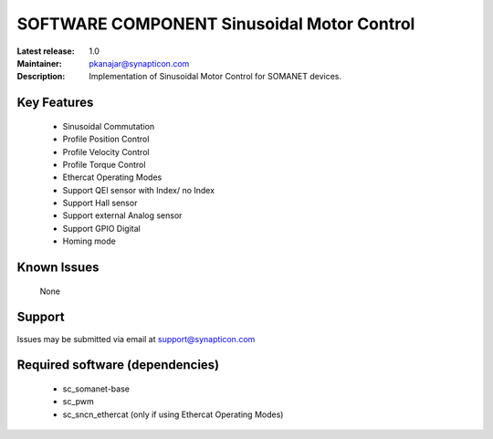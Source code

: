 SOFTWARE COMPONENT Sinusoidal Motor Control 
...........................................

:Latest release: 1.0
:Maintainer: pkanajar@synapticon.com
:Description: Implementation of Sinusoidal Motor Control for SOMANET devices.


Key Features
============

   * Sinusoidal Commutation
   * Profile Position Control 
   * Profile Velocity Control
   * Profile Torque Control
   * Ethercat Operating Modes
   * Support QEI sensor with Index/ no Index
   * Support Hall sensor
   * Support external Analog sensor 
   * Support GPIO Digital
   * Homing mode


Known Issues
============

   None

Support
=======

Issues may be submitted via email at support@synapticon.com

Required software (dependencies)
================================

  * sc_somanet-base 
  * sc_pwm
  * sc_sncn_ethercat (only if using Ethercat Operating Modes)